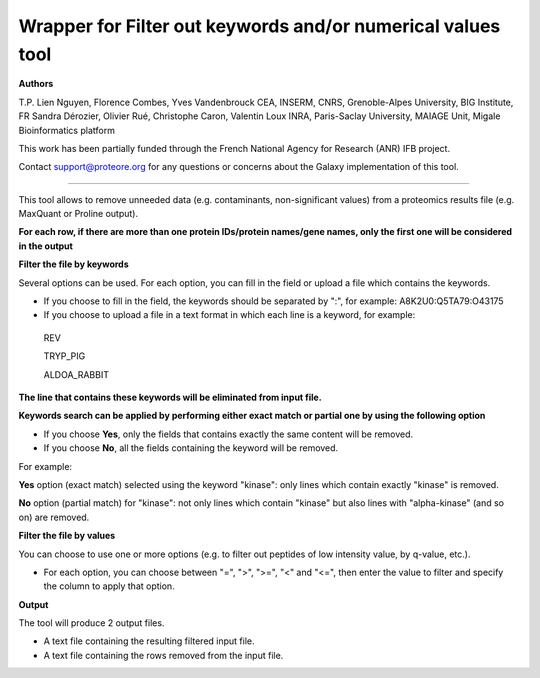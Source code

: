Wrapper for Filter out keywords and/or numerical values tool
============================================================

**Authors**

T.P. Lien Nguyen, Florence Combes, Yves Vandenbrouck CEA, INSERM, CNRS, Grenoble-Alpes University, BIG Institute, FR
Sandra Dérozier, Olivier Rué, Christophe Caron, Valentin Loux INRA, Paris-Saclay University, MAIAGE Unit, Migale Bioinformatics platform

This work has been partially funded through the French National Agency for Research (ANR) IFB project.

Contact support@proteore.org for any questions or concerns about the Galaxy implementation of this tool.

------------------------------------------------------------

This tool allows to remove unneeded data (e.g. contaminants, non-significant values) from a proteomics results file (e.g. MaxQuant or Proline output).

**For each row, if there are more than one protein IDs/protein names/gene names, only the first one will be considered in the output**

**Filter the file by keywords**

Several options can be used. For each option, you can fill in the field or upload a file which contains the keywords.

- If you choose to fill in the field, the keywords should be separated by ":", for example: A8K2U0:Q5TA79:O43175    
       
- If you choose to upload a file in a text format in which each line is a keyword, for example: 

 REV  
 
 TRYP_PIG  
 
 ALDOA_RABBIT  
      
**The line that contains these keywords will be eliminated from input file.**
    
**Keywords search can be applied by performing either exact match or partial one by using the following option**	
        
- If you choose **Yes**, only the fields that contains exactly the same content will be removed.	
                
- If you choose **No**, all the fields containing the keyword will be removed.
        
For example:
	        
**Yes** option (exact match) selected using the keyword "kinase": only lines which contain exactly "kinase" is removed.
	             
**No** option (partial match) for "kinase": not only lines which contain "kinase" but also lines with "alpha-kinase" (and so  on) are removed.
	          	
**Filter the file by values**

You can choose to use one or more options (e.g. to filter out peptides of low intensity value, by q-value, etc.).

* For each option, you can choose between "=", ">", ">=", "<" and "<=", then enter the value to filter and specify the column to apply that option.

**Output**

The tool will produce 2 output files.

* A text file containing the resulting filtered input file.

* A text file containing the rows removed from the input file. 



